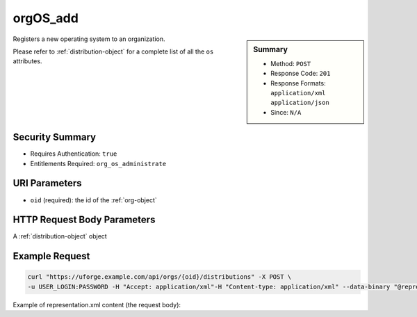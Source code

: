 .. Copyright FUJITSU LIMITED 2016-2019

.. _orgOS-add:

orgOS_add
---------

.. function:: POST /orgs/{oid}/distributions

.. sidebar:: Summary

	* Method: ``POST``
	* Response Code: ``201``
	* Response Formats: ``application/xml`` ``application/json``
	* Since: ``N/A``

Registers a new operating system to an organization. 

Please refer to :ref:`distribution-object` for a complete list of all the ``os`` attributes.

Security Summary
~~~~~~~~~~~~~~~~

* Requires Authentication: ``true``
* Entitlements Required: ``org_os_administrate``

URI Parameters
~~~~~~~~~~~~~~

* ``oid`` (required): the id of the :ref:`org-object`

HTTP Request Body Parameters
~~~~~~~~~~~~~~~~~~~~~~~~~~~~

A :ref:`distribution-object` object

Example Request
~~~~~~~~~~~~~~~

.. code-block:: bash

	curl "https://uforge.example.com/api/orgs/{oid}/distributions" -X POST \
	-u USER_LOGIN:PASSWORD -H "Accept: application/xml"-H "Content-type: application/xml" --data-binary "@representation.xml"

Example of representation.xml content (the request body):

.. code-block:: xml



.. seealso::

	 * :ref:`distribution-object`
	 * :ref:`license-object`
	 * :ref:`org-object`
	 * :ref:`orgCompany-getAll`
	 * :ref:`orgMember-getAll`
	 * :ref:`orgMember-getAll`
	 * :ref:`orgMember-remove`
	 * :ref:`orgMember-remove`
	 * :ref:`orgMember-update`
	 * :ref:`orgMember-update`
	 * :ref:`orgOSWindows-add`
	 * :ref:`orgOSWindows-delete`
	 * :ref:`orgOSWindows-getAll`
	 * :ref:`orgOS-getAll`
	 * :ref:`orgOS-update`
	 * :ref:`org-create`
	 * :ref:`org-get`
	 * :ref:`org-getAll`
	 * :ref:`user-object`
